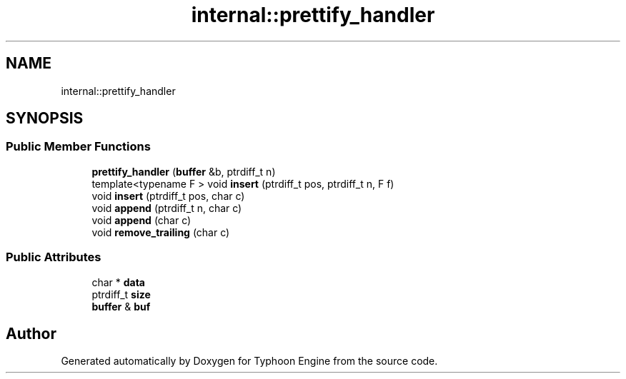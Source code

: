 .TH "internal::prettify_handler" 3 "Sat Jul 20 2019" "Version 0.1" "Typhoon Engine" \" -*- nroff -*-
.ad l
.nh
.SH NAME
internal::prettify_handler
.SH SYNOPSIS
.br
.PP
.SS "Public Member Functions"

.in +1c
.ti -1c
.RI "\fBprettify_handler\fP (\fBbuffer\fP &b, ptrdiff_t n)"
.br
.ti -1c
.RI "template<typename F > void \fBinsert\fP (ptrdiff_t pos, ptrdiff_t n, F f)"
.br
.ti -1c
.RI "void \fBinsert\fP (ptrdiff_t pos, char c)"
.br
.ti -1c
.RI "void \fBappend\fP (ptrdiff_t n, char c)"
.br
.ti -1c
.RI "void \fBappend\fP (char c)"
.br
.ti -1c
.RI "void \fBremove_trailing\fP (char c)"
.br
.in -1c
.SS "Public Attributes"

.in +1c
.ti -1c
.RI "char * \fBdata\fP"
.br
.ti -1c
.RI "ptrdiff_t \fBsize\fP"
.br
.ti -1c
.RI "\fBbuffer\fP & \fBbuf\fP"
.br
.in -1c

.SH "Author"
.PP 
Generated automatically by Doxygen for Typhoon Engine from the source code\&.
